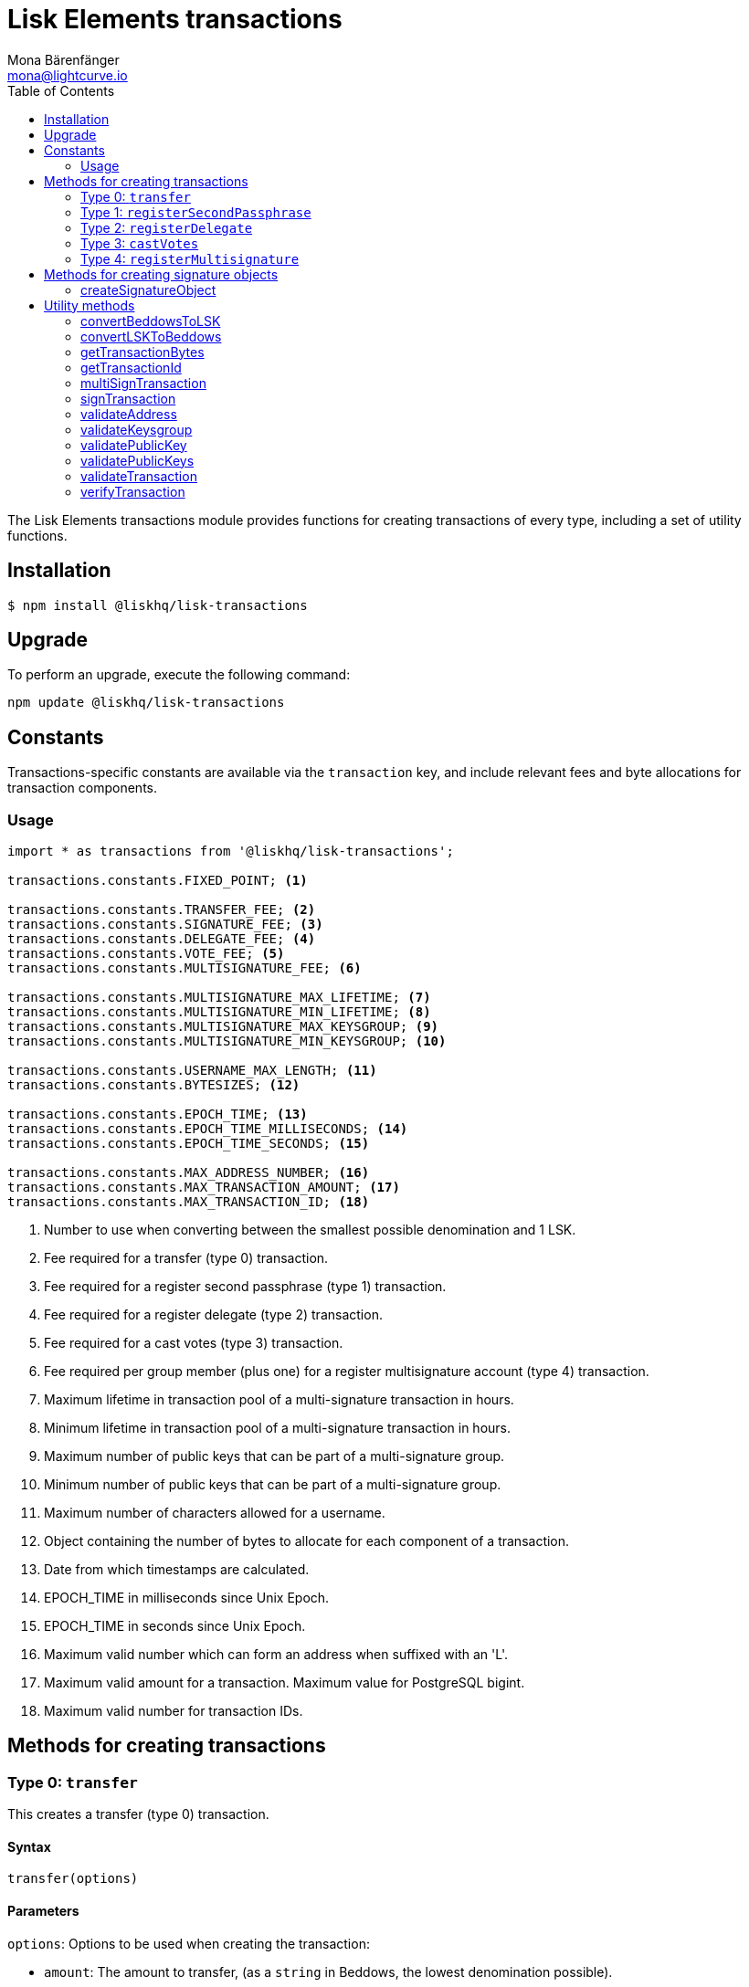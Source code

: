 = Lisk Elements transactions
Mona Bärenfänger <mona@lightcurve.io>
:description: Technical references regarding the Transactions packages of Lisk Elements. This consists of usage examples, available options and example responses.
:toc:

The Lisk Elements transactions module provides functions for creating transactions of every type, including a set of utility functions.

== Installation

[source,bash]
----
$ npm install @liskhq/lisk-transactions
----

== Upgrade

To perform an upgrade, execute the following command:

[source,bash]
----
npm update @liskhq/lisk-transactions
----

== Constants

Transactions-specific constants are available via the `transaction` key, and include relevant fees and byte allocations for transaction components.

=== Usage

[source,js]
----
import * as transactions from '@liskhq/lisk-transactions';

transactions.constants.FIXED_POINT; <1>

transactions.constants.TRANSFER_FEE; <2>
transactions.constants.SIGNATURE_FEE; <3>
transactions.constants.DELEGATE_FEE; <4>
transactions.constants.VOTE_FEE; <5>
transactions.constants.MULTISIGNATURE_FEE; <6>

transactions.constants.MULTISIGNATURE_MAX_LIFETIME; <7>
transactions.constants.MULTISIGNATURE_MIN_LIFETIME; <8>
transactions.constants.MULTISIGNATURE_MAX_KEYSGROUP; <9>
transactions.constants.MULTISIGNATURE_MIN_KEYSGROUP; <10>

transactions.constants.USERNAME_MAX_LENGTH; <11>
transactions.constants.BYTESIZES; <12>

transactions.constants.EPOCH_TIME; <13>
transactions.constants.EPOCH_TIME_MILLISECONDS; <14>
transactions.constants.EPOCH_TIME_SECONDS; <15>

transactions.constants.MAX_ADDRESS_NUMBER; <16>
transactions.constants.MAX_TRANSACTION_AMOUNT; <17>
transactions.constants.MAX_TRANSACTION_ID; <18>
----

<1> Number to use when converting between the smallest possible denomination and 1 LSK.
<2> Fee required for a transfer (type 0) transaction.
<3> Fee required for a register second passphrase (type 1) transaction.
<4> Fee required for a register delegate (type 2) transaction.
<5> Fee required for a cast votes (type 3) transaction.
<6> Fee required per group member (plus one) for a register multisignature account (type 4) transaction.
<7> Maximum lifetime in transaction pool of a multi-signature transaction in hours.
<8> Minimum lifetime in transaction pool of a multi-signature transaction in hours.
<9> Maximum number of public keys that can be part of a multi-signature group.
<10> Minimum number of public keys that can be part of a multi-signature group.
<11> Maximum number of characters allowed for a username.
<12> Object containing the number of bytes to allocate for each component of a transaction.
<13> Date from which timestamps are calculated.
<14> EPOCH_TIME in milliseconds since Unix Epoch.
<15> EPOCH_TIME in seconds since Unix Epoch.
<16> Maximum valid number which can form an address when suffixed with an 'L'.
<17> Maximum valid amount for a transaction.
Maximum value for PostgreSQL bigint.
<18> Maximum valid number for transaction IDs.

== Methods for creating transactions

=== Type 0: `transfer`

This creates a transfer (type 0) transaction.

==== Syntax

[source,js]
----
transfer(options)
----

==== Parameters

`options`: Options to be used when creating the transaction:

* `amount`: The amount to transfer, (as a `string` in Beddows, the lowest denomination possible).
* `recipientId`: The address of the recipient.
Either `recipientId` or `recipientPublicKey` must be provided.
* `recipientPublicKey`: The public key of the recipient.
Either `recipientId` or `recipientPublicKey` must be provided.
* `data`: Optional data to include in the transaction asset.
(Must be a UTF8-encoded string of maximum 64 characters.)
* `passphrase`: Optional passphrase to use to sign the transaction.
If not provided at creation the transaction can be signed later.
* `secondPassphrase`: Optional second passphrase to use to sign the transaction if the account has registered a second passphrase.
If not provided at the creation, the transaction can be signed with the second passphrase later.

==== Return value

`object`: The created transaction object.

==== Examples

[source,js]
----
import * as transactions from '@liskhq/lisk-transactions';

transactions.transfer({
    amount: '123000000',
    recipientId: '12668885769632475474L',
}); // Unsigned transaction
/* {
    amount: '123000000',
    recipientId: '12668885769632475474L',
    senderPublicKey: null,
    timestamp: 65309415,
    type: 0,
    fee: '10000000',
    recipientPublicKey: null,
    asset: {}
} */

transactions.transfer({
    amount: '123000000',
    recipientId: '12668885769632475474L',
    data: 'Hello Lisk!',
    passphrase: 'robust swift grocery peasant forget share enable convince deputy road keep cheap',
}); // Signed transaction with data
/* {
    amount: '123000000',
    recipientId: '12668885769632475474L',
    senderPublicKey: '9d3058175acab969f41ad9b86f7a2926c74258670fe56b37c429c01fca9f2f0f',
    timestamp: 65309545,
    type: 0,
    fee: '10000000',
    recipientPublicKey: null,
    asset: { data: 'Hello Lisk!' },
    signature: 'ed4d9856db56ebe9a3a2f610cd0406b2db2f7639aebe85ea014366bf2188ac4c53f3e08b48cae52c46bb17bb218114126bdbc92f50d315cd2c4f90de4bc2090a',
    id: '7057643366947113201',
 } */
----

=== Type 1: `registerSecondPassphrase`

This creates a register second passphrase, (type 1) transaction.

==== Syntax

[source,js]
----
registerSecondPassphrase(options)
----

==== Parameters

`options`: Options to be used when creating the transaction:
- `secondPassphrase`: The second passphrase to register.
- `passphrase`: Optional passphrase used to sign the transaction.
If not provided at the creation, the transaction can be signed later.

==== Return value

`object`: The created transaction object.

==== Examples

[source,js]
----
transactions.registerSecondPassphrase({
    secondPassphrase: 'drastic spot aerobic web wave tourist library first scout fatal inherit arrange',
}); // Unsigned transaction
/* {
    amount: '0',
    recipientId: '',
    senderPublicKey: null,
    timestamp: 65309702,
    type: 1,
    fee: '500000000',
    asset: {
        signature: {
            publicKey: '44fc724f611d822fbb946e4084d27cc07197bb3ab4d0406a17ade813cd7aee15',
        },
    },
} */

transactions.registerSecondPassphrase({
    secondPassphrase: 'drastic spot aerobic web wave tourist library first scout fatal inherit arrange',
    passphrase: 'robust swift grocery peasant forget share enable convince deputy road keep cheap',
}); // Signed transaction
/* {
    amount: '0',
    recipientId: '',
    senderPublicKey: '9d3058175acab969f41ad9b86f7a2926c74258670fe56b37c429c01fca9f2f0f',
    timestamp: 65309811,
    type: 1,
    fee: '500000000',
    asset: {
        signature: {
            publicKey: '44fc724f611d822fbb946e4084d27cc07197bb3ab4d0406a17ade813cd7aee15',
        },
    },
    signature: '6ca03f099e24a9e0ad99db728d1e60a242e64a124a591332c1adefab7b0d4a8334ac6f8a796f9da332ffe6c6f62c0c0af4fd72ec88129a2eb2892a7fc582360f',
    id: '2058392482756095027',
 } */
----

=== Type 2: `registerDelegate`

This creates a register delegate (type 2) transaction.

==== Syntax

[source,js]
----
registerDelegate(options)
----

==== Parameters

`options`: Options to be used when creating the transaction:

* `username`: The delegate username to register.
* `passphrase`: Optional passphrase to use to sign the transaction.
If not provided at the creation, the transaction can be signed later.
* `secondPassphrase`: Optional second passphrase used to sign the transaction if the account has registered a second passphrase.
If not provided at the creation, the transaction can be signed with the second passphrase later.

==== Return value

`object`: The created transaction object.

==== Examples

[source,js]
----
transactions.registerDelegate({
    username: 'my first delegate',
}); // Unsigned transaction
/* {
    amount: '0',
    recipientId: '',
    senderPublicKey: null,
    timestamp: 65310046,
    type: 2,
    fee: '2500000000',
    asset: {
        delegate: {
            username: 'my first delegate',
        },
    },
} */

transactions.registerDelegate({
    username: 'my first delegate',
    passphrase: 'robust swift grocery peasant forget share enable convince deputy road keep cheap',
}); // Signed transaction
/* {
    amount: '0',
    recipientId: '',
    senderPublicKey: '9d3058175acab969f41ad9b86f7a2926c74258670fe56b37c429c01fca9f2f0f',
    timestamp: 65310098,
    type: 2,
    fee: '2500000000',
    asset: {
        delegate: {
            username: 'my first delegate',
        },
    },
    signature: '7e563f05627cb9e308e38835c10a6e198451a61953ea989c4af9e594bf72f024fad7743591fadd3a0abb09d0aae8432fcb64c858bf4f5650dd6a8cb7b9bcb102',
    id: '8421900798644594201',
 } */
----

=== Type 3: `castVotes`

This creates a cast votes (type 3) transaction.

==== Syntax

[source,js]
----
castVotes(options)
----

==== Parameters

`options`: Options to be used when creating the transaction:

* `votes`: The public keys of the delegates to vote for.
* `unvotes`: The public keys of the delegates from whom you want to remove your vote.
* `passphrase`: Optional passphrase used to sign the transaction.
If not provided at the creation, the transaction can be signed later.
* `secondPassphrase`: Optional second passphrase used to sign the transaction if the account has registered a second passphrase.
If not provided at the creation, the transaction can be signed with the second passphrase later.

==== Return value

`object`: The created transaction object.

==== Examples

[source,js]
----
transactions.castVotes({
    votes: ['9d3058175acab969f41ad9b86f7a2926c74258670fe56b37c429c01fca9f2f0f'],
}); // Unsigned transaction
/* {
    amount: '0',
    recipientId: null,
    senderPublicKey: null,
    timestamp: 65310301,
    type: 3,
    fee: '100000000',
    asset: {
        votes: [ '+9d3058175acab969f41ad9b86f7a2926c74258670fe56b37c429c01fca9f2f0f' ],
    },
} */

transactions.castVotes({
    votes: ['9d3058175acab969f41ad9b86f7a2926c74258670fe56b37c429c01fca9f2f0f'],
    unvotes: [
        '141b16ac8d5bd150f16b1caa08f689057ca4c4434445e56661831f4e671b7c0a',
        '3ff32442bb6da7d60c1b7752b24e6467813c9b698e0f278d48c43580da972135',
    ],
    passphrase: 'robust swift grocery peasant forget share enable convince deputy road keep cheap',
}); // Signed transaction
/* {
    amount: '0',
    recipientId: '8273455169423958419L',
    senderPublicKey: '9d3058175acab969f41ad9b86f7a2926c74258670fe56b37c429c01fca9f2f0f',
    timestamp: 65310424,
    type: 3,
    fee: '100000000',
    asset:
    { votes:
        [
            '+9d3058175acab969f41ad9b86f7a2926c74258670fe56b37c429c01fca9f2f0f',
            '-141b16ac8d5bd150f16b1caa08f689057ca4c4434445e56661831f4e671b7c0a',
            '-3ff32442bb6da7d60c1b7752b24e6467813c9b698e0f278d48c43580da972135',
        ],
    },
    signature: 'b6584c57fbfd79850b948a1f635a26aca93b4de4bb5c771c6a2d4c60d559e98abedff7daff923e6faf0195fceadca4201b29c3845a7f3bd644ccb47f26bb4800',
    id: '3341515364155323205',
 } */
----

=== Type 4: `registerMultisignature`

This creates a register multisignature account (type 4) transaction.

==== Syntax

[source,js]
----
registerMultisignature(options)
----

==== Parameters

`options`: Options to be used when creating the transaction:

- `keysgroup`: An array of public keys which should form part of the multisignature group.
- `lifetime`: The time to wait for enough signatures before a transaction becomes invalid.
- `minimum`: The minimum number of signatures required to authorise a transaction.
- `passphrase`: Optional passphrase used to sign the transaction.
If not provided at the creation, the transaction can be signed later.
- `secondPassphrase`: Optional second passphrase used to sign the transaction if the account has registered a second passphrase.
If not provided at the creation, the transaction can be signed with the second passphrase later.

==== Return value

`object`: The created transaction object.

==== Examples

[source,js]
----
transactions.registerMultisignature({
    keysgroup: [
        '9d3058175acab969f41ad9b86f7a2926c74258670fe56b37c429c01fca9f2f0f',
        '141b16ac8d5bd150f16b1caa08f689057ca4c4434445e56661831f4e671b7c0a',
        '3ff32442bb6da7d60c1b7752b24e6467813c9b698e0f278d48c43580da972135',
    ],
    lifetime: 34,
    minimum: 2,
}); // Unsigned transaction
/* {
    amount: '0',
    recipientId: '',
    senderPublicKey: null,
    timestamp: 65310891,
    type: 4,
    fee: '2000000000',
    asset: {
        multisignature: {
            min: 2,
            lifetime: 34,
            keysgroup: [
                '+9d3058175acab969f41ad9b86f7a2926c74258670fe56b37c429c01fca9f2f0f',
                '+141b16ac8d5bd150f16b1caa08f689057ca4c4434445e56661831f4e671b7c0a',
                '+3ff32442bb6da7d60c1b7752b24e6467813c9b698e0f278d48c43580da972135',
            ],
        },
    },
} */

transactions.registerMultisignature({
    keysgroup: [
        '9d3058175acab969f41ad9b86f7a2926c74258670fe56b37c429c01fca9f2f0f',
        '141b16ac8d5bd150f16b1caa08f689057ca4c4434445e56661831f4e671b7c0a',
        '3ff32442bb6da7d60c1b7752b24e6467813c9b698e0f278d48c43580da972135',
    ],
    lifetime: 34,
    minimum: 2,
    passphrase: 'robust swift grocery peasant forget share enable convince deputy road keep cheap',
}); // Signed transaction
/* {
    amount: '0',
    recipientId: '',
    senderPublicKey: null,
    timestamp: 65310891,
    type: 4,
    fee: '2000000000',
    asset: {
        multisignature: {
            min: 2,
            lifetime: 34,
            keysgroup: [
                '+9d3058175acab969f41ad9b86f7a2926c74258670fe56b37c429c01fca9f2f0f',
                '+141b16ac8d5bd150f16b1caa08f689057ca4c4434445e56661831f4e671b7c0a',
                '+3ff32442bb6da7d60c1b7752b24e6467813c9b698e0f278d48c43580da972135',
            ],
        },
    },
    signature: '74df8ac3d8c3de7ccc4cee021bc15b837800523b6dc81d46d6ec42e00a75ee6c72e7857f0a0efd7adf1e8e8ba42ccd08d3fb27042e28395426fb825823055207',
    id: '2588740215018444199',
 } */
----

== Methods for creating signature objects

=== createSignatureObject

This creates a signature object for a transaction from a multisignature account.

==== Syntax

[source,js]
----
createSignatureObject(transaction, passphrase)
----

==== Parameters

`transaction`: The multisignature transaction to sign.

`passphrase`: Passphrase used to sign the transaction.

==== Return value

`object`: The signature object which can be broadcast to the network.
Contains `transactionId`, `publicKey` and `signature` hex ``string``s.

==== Examples

[source,js]
----
transactions.createSignatureObject({
    amount: '100',
    recipientId: '123L',
    senderPublicKey: '0b68c5d745d47998768a14b92b221ded2292e21b62846f8f968fdbcd9b52ae4d',
    timestamp: 65568696,
    type: 0,
    fee: '10000000',
    recipientPublicKey: null,
    asset: {},
    signature: 'ae6a6f11527213a5eb9b7b673579f06ec94722fd07c9cbd5269e0ce34b659453712c0ff259454dbad9eb4d3f713cb6deb446a18cea067dafa8828bed219f8104',
    id: '7601088739759476607',
});
/* {
    transactionId: '7601088739759476607',
    publicKey: '21b574e0eb66b550bb20d4e8b07a9e4a02f7c52cbaad51753dc915c21f395644',
    signature: 'dde5372986f26a3b4f52ba40b25d7d363a97801db207346c7aa7bffa2779b74466cb9b960f120a19e2f920f688fd0fc60bdc04e54b0a67cbfffb75339a72600a',
} */
----

== Utility methods

=== convertBeddowsToLSK

This converts amounts in Beddows, (the smallest denomination) to the amounts in one LSK.

==== Syntax

[source,js]
----
convertBeddowsToLSK(amount)
----

==== Parameters

`amount`: `string` decimal representation of amount to be converted.

==== Return value

`string`: Amount in LSK.

==== Examples

[source,js]
----
transactions.utils.convertBeddowsToLSK('100000'); // '0.001'
----

=== convertLSKToBeddows

This converts the amounts in LSK to the amounts in Beddows, (the smallest denomination).

==== Syntax

[source,js]
----
convertLSKToBeddows(amount)
----

==== Parameters

`amount`: `string` decimal representation of amount to be converted.

==== Return value

`string`: Amount in Beddows.

==== Examples

[source,js]
----
transactions.utils.convertLSKToBeddows('0.001'); // '100000'
----

=== getTransactionBytes

This returns a byte array representation of a transaction object.

==== Syntax

[source,js]
----
getTransactionBytes(transaction)
----

==== Parameters

`transaction`: `object` representation of a transaction.

==== Return value

`buffer`: Byte array representation of the transaction

==== Examples

[source,js]
----
transactions.utils.getTransactionBytes({
    amount: '100',
    recipientId: '123L',
    senderPublicKey: '0b68c5d745d47998768a14b92b221ded2292e21b62846f8f968fdbcd9b52ae4d',
    timestamp: 65568696,
    type: 0,
    fee: '10000000',
    recipientPublicKey: null,
    asset: {},
    signature: 'ae6a6f11527213a5eb9b7b673579f06ec94722fd07c9cbd5269e0ce34b659453712c0ff259454dbad9eb4d3f713cb6deb446a18cea067dafa8828bed219f8104',
    id: '7601088739759476607',
}); // <Buffer 00 b8 7f e8 03 0b 68 c5 d7 45 d4 79 98 76 8a 14 b9 2b 22 1d ed 22 92 e2 1b 62 84 6f 8f 96 8f db cd 9b 52 ae 4d 00 00 00 00 00 00 00 7b 64 00 00 00 00 ... >
----

=== getTransactionId

Returns a transaction ID for a transaction.

==== Syntax

[source,js]
----
getTransactionId(transaction)
----

==== Parameters

`transaction`: The transaction whose ID is required.

==== Return value

`string`: The transaction ID.

==== Examples

[source,js]
----
transactions.utils.getTransactionId({
    amount: '100',
    recipientId: '123L',
    senderPublicKey: '0b68c5d745d47998768a14b92b221ded2292e21b62846f8f968fdbcd9b52ae4d',
    timestamp: 65568696,
    type: 0,
    fee: '10000000',
    recipientPublicKey: null,
    asset: {},
    signature: 'ae6a6f11527213a5eb9b7b673579f06ec94722fd07c9cbd5269e0ce34b659453712c0ff259454dbad9eb4d3f713cb6deb446a18cea067dafa8828bed219f8104',
}); // '7601088739759476607'
----

=== multiSignTransaction

This signs a transaction from a multisignature account using a passphrase.

==== Syntax

[source,js]
----
multiSignTransaction(transaction, passphrase)
----

==== Parameters

`transaction`: The multisignature transaction to sign.

`passphrase`: The passphrase to use to sign the transaction.

==== Return value

`string`: The signature.

==== Examples

[source,js]
----
transactions.utils.multiSignTransaction(
    {
        amount: '100',
        recipientId: '123L',
        senderPublicKey: '0b68c5d745d47998768a14b92b221ded2292e21b62846f8f968fdbcd9b52ae4d',
        timestamp: 65568696,
        type: 0,
        fee: '10000000',
        recipientPublicKey: null,
        asset: {},
        signature: 'ae6a6f11527213a5eb9b7b673579f06ec94722fd07c9cbd5269e0ce34b659453712c0ff259454dbad9eb4d3f713cb6deb446a18cea067dafa8828bed219f8104',
    },
    'robust swift grocery peasant forget share enable convince deputy road keep cheap'
); // '27072c5eb4861792280bf3fc09f3bc7b0f81694cfd728cb810bf9fc4b18127d2885cf5235aa8e01d632092030e62f94b9b53394297cdd6a79b180f5e169dc80b'
----

=== signTransaction

Signs a transaction using a passphrase.

==== Syntax

[source,js]
----
signTransaction(transaction, passphrase)
----

==== Parameters

`transaction`: The transaction to sign.

`passphrase`: The passphrase used to sign the transaction.

==== Return value

`string`: The signature.

==== Examples

[source,js]
----
transactions.utils.signTransaction(
    {
        amount: '100',
        recipientId: '123L',
        senderPublicKey: '0b68c5d745d47998768a14b92b221ded2292e21b62846f8f968fdbcd9b52ae4d',
        timestamp: 65568696,
        type: 0,
        fee: '10000000',
        recipientPublicKey: null,
        asset: {},
    },
    'robust swift grocery peasant forget share enable convince deputy road keep cheap'
); // '27072c5eb4861792280bf3fc09f3bc7b0f81694cfd728cb810bf9fc4b18127d2885cf5235aa8e01d632092030e62f94b9b53394297cdd6a79b180f5e169dc80b'
----

=== validateAddress

Validates a Lisk address.

==== Syntax

[source,js]
----
validateAddress(address)
----

==== Parameters

`address`: The Lisk address to validate.

==== Return value

`boolean`: `true` if the address is valid, otherwise an error will
be thrown.

==== Examples

[source,js]
----
transactions.utils.validateAddress('12981844261447786907L'); // true
----

=== validateKeysgroup

Validates a keysgroup for a multisignature account.

==== Syntax

[source,js]
----
validateKeysgroup(keysgroup)
----

==== Parameters

`keysgroup`: The keysgroup to validate.

==== Return value

`boolean`: `true` if the keysgroup is an array of public keys whereby are all valid, contain no duplicates, and that are of a valid length.
Otherwise an error will be thrown.

==== Examples

[source,js]
----
transactions.utils.validateKeysgroup([]); // Throws 'Expected between 1 and 16 public keys in the keysgroup.'
----

=== validatePublicKey

Validates a public key.

==== Syntax

[source,js]
----
validatePublicKey(publicKey)
----

==== Parameters

`publicKey`: The public key to validate.

==== Return value

`boolean`: `true` if the public key is valid, otherwise an error will be thrown.

==== Examples

[source,js]
----
transactions.utils.validatePublicKey('0b68c5d745d47998768a14b92b221ded2292e21b62846f8f968fdbcd9b52ae4d'); // true
----

=== validatePublicKeys

Validates an array of public keys.

==== Syntax

[source,js]
----
validatePublicKeys(publicKeys)
----

==== Parameters

`publicKeys`: The public keys to validate.

==== Return value

`boolean`: `true` if the public keys are all valid and there are no duplicates, otherwise an error will be thrown.

==== Examples

[source,js]
----
transactions.utils.validatePublicKeys([
    '0b68c5d745d47998768a14b92b221ded2292e21b62846f8f968fdbcd9b52ae4d',
    '0b68c5d745d47998768a14b92b221ded2292e21b62846f8f968fdbcd9b52ae4d'
]); // Throws 'Error: Duplicated public key: 0b68c5d745d47998768a14b92b221ded2292e21b62846f8f968fdbcd9b52ae4d.'
----

=== validateTransaction

Checks whether the input transaction object has valid schema or not.

==== Syntax

[source,js]
----
validateTransaction(transaction)
----

==== Parameters

`transaction`: The transaction to validate.

==== Return value

....
{
  valid: boolean,
  errors: [{
    dataPath: string,
    message: string
  }]
}
....

where `boolean`: `true` if the transaction object, (without signature) is valid, `false` if not.

==== Examples

[source,js]
----
transactions.utils.validateTransaction({
    amount: '100',
    recipientId: '123L',
    senderPublicKey: '0b68c5d745d47998768a14b92b221ded2292e21b62846f8f968fdbcd9b52ae4d',
    timestamp: 65568696,
    type: 0,
    fee: '10000000',
    recipientPublicKey: null,
    asset: {},
}); // true
----

=== verifyTransaction

Verifies the signature, (and optionally the second signature) for a passphrase.

==== Syntax

[source,js]
----
verifyTransaction(transaction, [secondPublicKey])
----

==== Parameters

`transaction`: The transaction to verify.

`secondPublicKey`: The second public key to check if the transaction has a second signature which should be verified.

==== Return value

`boolean`: `true` if the signature is valid, `false` if not.

==== Examples

[source,js]
----
transactions.utils.verifyTransaction({
    amount: '100',
    recipientId: '123L',
    senderPublicKey: '0b68c5d745d47998768a14b92b221ded2292e21b62846f8f968fdbcd9b52ae4d',
    timestamp: 65568696,
    type: 0,
    fee: '10000000',
    recipientPublicKey: null,
    asset: {},
    signature: 'ae6a6f11527213a5eb9b7b673579f06ec94722fd07c9cbd5269e0ce34b659453712c0ff259454dbad9eb4d3f713cb6deb446a18cea067dafa8828bed219f8104',
}); // true
----
